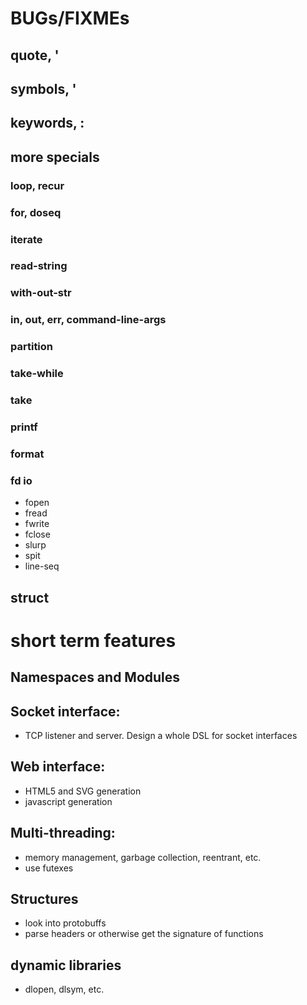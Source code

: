 * BUGs/FIXMEs
** quote, '
** symbols, '
** keywords, :
** more specials
*** loop, recur
*** for, doseq
*** iterate
*** read-string
*** with-out-str
*** *in*, *out*, *err*, *command-line-args*
*** partition
*** take-while
*** take
*** printf
*** format
*** fd io
    - fopen
    - fread
    - fwrite
    - fclose
    - slurp
    - spit
    - line-seq
** struct

* short term features

** Namespaces and Modules

** Socket interface:
   - TCP listener and server. Design a whole DSL for socket interfaces
** Web interface:
   - HTML5 and SVG generation
   - javascript generation
** Multi-threading:
   - memory management, garbage collection, reentrant, etc.
   - use futexes
** Structures
   - look into protobuffs
   - parse headers or otherwise get the signature of functions
** dynamic libraries
   - dlopen, dlsym, etc.

